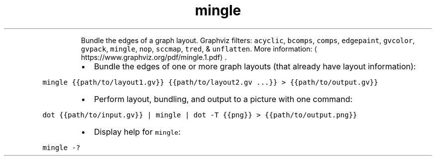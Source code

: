 .TH mingle
.PP
.RS
Bundle the edges of a graph layout.
Graphviz filters: \fB\fCacyclic\fR, \fB\fCbcomps\fR, \fB\fCcomps\fR, \fB\fCedgepaint\fR, \fB\fCgvcolor\fR, \fB\fCgvpack\fR, \fB\fCmingle\fR, \fB\fCnop\fR, \fB\fCsccmap\fR, \fB\fCtred\fR, & \fB\fCunflatten\fR\&.
More information: \[la]https://www.graphviz.org/pdf/mingle.1.pdf\[ra]\&.
.RE
.RS
.IP \(bu 2
Bundle the edges of one or more graph layouts (that already have layout information):
.RE
.PP
\fB\fCmingle {{path/to/layout1.gv}} {{path/to/layout2.gv ...}} > {{path/to/output.gv}}\fR
.RS
.IP \(bu 2
Perform layout, bundling, and output to a picture with one command:
.RE
.PP
\fB\fCdot {{path/to/input.gv}} | mingle | dot \-T {{png}} > {{path/to/output.png}}\fR
.RS
.IP \(bu 2
Display help for \fB\fCmingle\fR:
.RE
.PP
\fB\fCmingle \-?\fR
